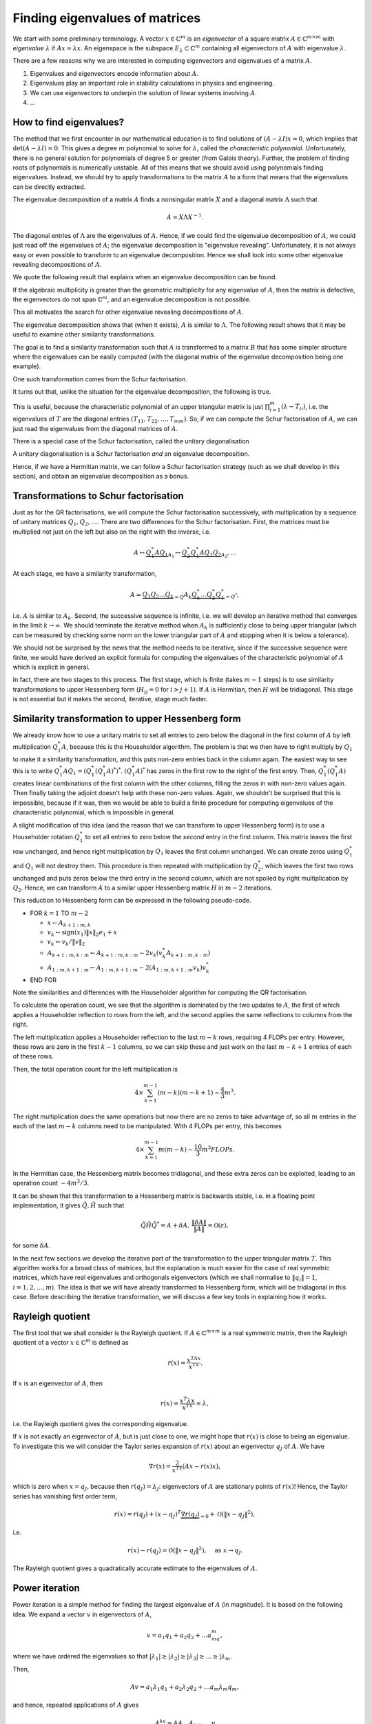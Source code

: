 .. default-role:: math

Finding eigenvalues of matrices
===============================

.. details:: Supplementary video

   .. vimeo:: 454117340

We start with some preliminary terminology.  A vector `x\in
\mathbb{C}^m` is an *eigenvector* of a square matrix `A\in
\mathbb{C}^{m\times m}` with *eigenvalue* `\lambda` if `Ax=\lambda
x`. An eigenspace is the subspace `E_{\lambda}\subset\mathbb{C}^m`
containing all eigenvectors of `A` with eigenvalue `\lambda`.

There are a few reasons why we are interested in computing
eigenvectors and eigenvalues of a matrix `A`.

#. Eigenvalues and eigenvectors encode information about `A`.
#. Eigenvalues play an important role in stability calculations
   in physics and engineering.
#. We can use eigenvectors to underpin the solution of linear systems
   involving `A`.
#. ...

How to find eigenvalues?
------------------------

The method that we first encounter in our mathematical education is to
find solutions of `(A-\lambda I)x = 0`, which implies that
`\det(A-\lambda I)=0`. This gives a degree `m` polynomial to solve for
`\lambda`, called the *characteristic polynomial*. Unfortunately,
there is no general solution for polynomials of degree 5 or greater
(from Galois theory). Further, the problem of finding roots of
polynomials is numerically unstable. All of this means that we should
avoid using polynomials finding eigenvalues. Instead, we should try to
apply transformations to the matrix `A` to a form that means that the
eigenvalues can be directly extracted.

.. proof:example::

   Consider the `m\times m` diagonal matrix

      .. math::

	 A = \begin{pmatrix}
	 1 & 0 & \ldots & \ldots & 0 \\
	 0 & 2 & \ldots & \ldots &0 \\
	 0 & 0 & \ddots & \ddots & \vdots \\
	 \vdots & \vdots & \ldots & \ddots & \vdots \\
	 0 & 0 & \ldots & \ldots & m \\
	 \end{pmatrix}.
	 
   The characteristic polynomial of `A` is

      .. math::

	 (\lambda-1)(\lambda-2)\ldots(\lambda-m),

   and the eigenvalues are clearly `1,2,3,\ldots,m`. This is called
   the Wilkinson Polynomial. Numpy has some tools for manipulating
   polynomials which are useful here. When an `m\times m` array is
   passed in to :func:`numpy.poly`, it returns an array of
   coefficients of the polynomial. For `m=20`, obtain this array and
   then perturb the coefficients `a_k \to \tilde{a}_k =
   a_k(1+10^{-10}r_k)` where `r_k` are randomly sampled normally
   distributed numbers with mean 0 and variance 1. :func:`numpy.roots`
   will compute the roots of this perturbed polynomial. Plot these
   roots as points in the complex plane. Repeat this 100 times,
   superposing the root plots on the same graph. What do you observe?
   What does it tell you about this problem and what should we
   conclude about the wisdom of finding eigenvalues using
   characteristic polynomials?

.. details:: Supplementary video

   .. vimeo:: 454118485

The eigenvalue decomposition of a matrix `A` finds a nonsingular matrix
`X` and a diagonal matrix `\Lambda` such that

   .. math::

      A = X\Lambda X^{-1}.

The diagonal entries of `\Lambda` are the eigenvalues of `A`. Hence,
if we could find the eigenvalue decomposition of `A`, we could just
read off the eigenvalues of `A`; the eigenvalue decomposition is
"eigenvalue revealing". Unfortunately, it is not always easy or even
possible to transform to an eigenvalue decomposition. Hence we shall
look into some other eigenvalue revealing decompositions of `A`.

We quote the following result that explains when an eigenvalue
decomposition can be found.

.. proof:theorem::

   An `m\times m` matrix `A` has an eigenvalue decomposition if and
   only if it is non-defective, meaning that the geometric
   multiplicity of each eigenvalue (the dimension of the eigenspace
   for that eigenvalue) is equal to the algebraic multiplicity (the
   number of times that the eigenvalue is repeated as a root in the
   characteristic polynomial `\det(I\lambda - A)=0`.

If the algebraic multiplicity is greater than the geometric
multiplicity for any eigenvalue of `A`, then the matrix is defective,
the eigenvectors do not span `\mathbb{C}^m`, and an eigenvalue
decomposition is not possible.

This all motivates the search for other eigenvalue revealing
decompositions of `A`.

.. details:: Supplementary video

   .. vimeo:: 454122744

.. proof:definition:: Similarity transformations

   For `X\in \mathbb{C}^{m\times m}` a nonsingular matrix, the map
   `A\mapsto X^{-1}AX` is called a similarity transformation of `A`.
   Two matrices `A` and `B` are *similar* if `B=X^{-1}AX`.

The eigenvalue decomposition shows that (when it exists), `A` is similar
to `\Lambda`. The following result shows that it may be useful to examine
other similarity transformations.

.. proof:theorem::

   Two similar matrices `A` and `B` have the same characteristic polynomial,
   eigenvalues, and geometric multiplicities.

.. proof:proof::

   See a linear algebra textbook.

The goal is to find a similarity transformation such that `A` is
transformed to a matrix `B` that has some simpler structure where the
eigenvalues can be easily computed (with the diagonal matrix of the
eigenvalue decomposition being one example).

One such transformation comes from the Schur factorisation.

.. details:: Supplementary video

   .. vimeo:: 454122918

.. proof:definition:: Schur factorisation

   A Schur factorisation of a square matrix `A` takes the form `A =
   QTQ^*`, where `Q` is unitary (and hence `Q^*=Q^{-1}`) and `T` is
   upper triangular.

It turns out that, unlike the situation for the eigenvalue
decomposition, the following is true.

.. proof:theorem::

   Every square matrix has a Schur factorisation.

This is useful, because the characteristic polynomial of an upper
triangular matrix is just `\prod_{i=1}^m (\lambda-T_{ii})`, i.e.  the
eigenvalues of `T` are the diagonal entries
`(T_{11},T_{22},\ldots,T_{mm})`. So, if we can compute the Schur
factorisation of `A`, we can just read the eigenvalues from the diagonal
matrices of `A`.

There is a special case of the Schur factorisation, called the unitary
diagonalisation

.. proof:definition:: Unitary diagonalisation

   A unitary diagonalisation of a square matrix `A` takes the form `A =
   Q\Lambda Q^*`, where `Q` is unitary (and hence `Q^*=Q^{-1}`) and `\Lambda`
   is diagonal.

A unitary diagonalisation is a Schur factorisation *and* an eigenvalue
decomposition.
   
.. proof:theorem::

   A Hermitian matrix is unitarily diagonalisable, with real `\Lambda`.

Hence, if we have a Hermitian matrix, we can follow a Schur
factorisation strategy (such as we shall develop in this section), and
obtain an eigenvalue decomposition as a bonus.

Transformations to Schur factorisation
--------------------------------------

.. details:: Supplementary video

   .. vimeo:: 454123177

Just as for the QR factorisations, we will compute the Schur
factorisation successively, with multiplication by a sequence of
unitary matrices `Q_1,Q_2,\ldots`. There are two differences for the
Schur factorisation. First, the matrices must be multiplied not just
on the left but also on the right with the inverse, i.e.

   .. math::

      A \mapsto \underbrace{Q_1^*AQ_1}_{A_1} \mapsto \underbrace{Q_2^*Q_1^*AQ_1Q_2}_{A_2}, \ldots

At each stage, we have a similarity transformation,

   .. math::

      A = \underbrace{Q_1Q_2\ldots Q_k}_{=Q}A_k\underbrace{Q_k^*\ldots Q_2^*Q_1^*}_{=Q^*},

i.e. `A` is similar to `A_k`. Second, the successive sequence is
infinite, i.e. we will develop an iterative method that converges in
the limit `k\to\infty`.  We should terminate the iterative method
when `A_k` is sufficiently close to being upper triangular (which
can be measured by checking some norm on the lower triangular part
of `A` and stopping when it is below a tolerance).

We should not be surprised by the news that the method needs to be
iterative, since if the successive sequence were finite, we would have
derived an explicit formula for computing the eigenvalues of the
characteristic polynomial of `A` which is explicit in general.

In fact, there are two stages to this process. The first stage, which
is finite (takes `m-1` steps) is to use similarity transformations to
upper Hessenberg form (`H_{ij}=0` for `i>j+1`). If `A` is Hermitian,
then `H` will be tridiagonal. This stage is not essential but it makes
the second, iterative, stage much faster.

Similarity transformation to upper Hessenberg form
--------------------------------------------------

.. details:: Supplementary video

   .. vimeo:: 454123306

We already know how to use a unitary matrix to set all entries to zero
below the diagonal in the first column of `A` by left multiplication
`Q^*_1A`, because this is the Householder algorithm. The problem is
that we then have to right multiply by `Q_1` to make it a similarity
transformation, and this puts non-zero entries back in the column
again. The easiest way to see this is to write
`Q_1^*AQ_1=(Q_1^*(Q_1^*A)^*)^*`. `(Q_1^*A)^*` has zeros in the first
row to the right of the first entry. Then, `Q_1^*(Q_1^*A)` creates
linear combinations of the first column with the other columns,
filling the zeros in with non-zero values again. Then finally taking
the adjoint doesn't help with these non-zero values. Again, we
shouldn't be surprised that this is impossible, because if it was,
then we would be able to build a finite procedure for computing
eigenvalues of the characteristic polynomial, which is impossible in
general.

.. proof:exercise::

   The :func:`cla_utils.exercises8.Q1AQ1s` function has been left
   uncompleted. It should apply the Householder transformation `Q_1`
   to the input `A` (without forming `Q_1` of course) that transforms
   the first column of `A` to have zeros below the diagonal, and then
   apply a transformation equivalent to right multiplication by
   `Q_1^*` (again without forming `Q_1`).  The test script
   ``test_exercises8.py`` in the ``test`` directory will test this
   function.

   Experiment with the output of this function. What happens to the
   first column?
      
A slight modification of this idea (and the reason that we can
transform to upper Hessenberg form) is to use a Householder rotation
`Q_1^*` to set all entries to zero below the *second* entry in the
first column. This matrix leaves the first row unchanged, and hence
right multiplication by `Q_1` leaves the first column unchanged. We
can create zeros using `Q_1^*` and `Q_1` will not destroy them. This
procedure is then repeated with multiplication by `Q_2^*`, which
leaves the first two rows unchanged and puts zeros below the third
entry in the second column, which are not spoiled by right
multiplication by `Q_2`. Hence, we can transform `A` to a similar
upper Hessenberg matrix `H` in `m-2` iterations.

.. details:: Supplementary video

   .. vimeo:: 454123643

This reduction to Hessenberg form can be expressed in the following
pseudo-code.

* FOR `k=1` TO `m-2`

  * `x\gets A_{k+1:m,k}`
  * `v_k\gets \mbox{sign}(x_1)\|x\|_2e_1 + x`
  * `v_k\gets v_k/\|v\|_2`
  * `A_{k+1:m,k:m} \gets A_{k+1:m,k:m}- 2v_k(v_k^*A_{k+1:m,k:m})`
  * `A_{1:m,k+1:m} \gets A_{1:m,k+1:m}- 2(A_{1:m,k+1:m}v_k)v_k^*`
* END FOR

Note the similarities and differences with the Householder algorithm
for computing the QR factorisation.

.. proof:exercise::

   `(\ddagger)` The :func:`cla_utils.exercises8.hessenberg` function
   has been left unimplemented. It should implement the algorithm
   above, using only one loop over `k`. It should work "in-place",
   changing the input matrix. At the left multiplication, your
   implementation should exploit the fact that zeros do not need to be
   recomputed where there are already expected to be zeros. The test
   script ``test_exercises8.py`` in the ``test`` directory will test
   this function.

To calculate the operation count, we see that the algorithm is
dominated by the two updates to `A`, the first of which applies a
Householder reflection to rows from the left, and the second applies
the same reflections to columns from the right.

The left multiplication applies a Householder
reflection to the last `m-k` rows, requiring 4 FLOPs per
entry. However, these rows are zero in the first `k-1` columns,
so we can skip these and just work on the last `m-k+1` entries
of each of these rows.

Then, the total operation count for the left multiplication is

   .. math::

      4 \times \sum_{k=1}^{m-1} (m-k)(m-k+1) \sim \frac{4}{3}m^3.
  
The right multiplication does the same operations but now there are no
zeros to take advantage of, so all `m` entries in the each of the last
`m-k` columns need to be manipulated. With 4 FLOPs per entry, this becomes

   .. math::

      4\times \sum_{k=1}^{m-1} m(m-k) \sim \frac{10}{3}m^3 FLOPs.

.. details:: Supplementary video

   .. vimeo:: 454123926
      
In the Hermitian case, the Hessenberg matrix becomes tridiagonal, and
these extra zeros can be exploited, leading to an operation count
`\sim 4m^3/3`.

It can be shown that this transformation to a Hessenberg matrix is
backwards stable, i.e. in a floating point implementation, it gives
`\tilde{Q},\tilde{H}` such that

   .. math::

      \tilde{Q}\tilde{H}\tilde{Q}^* = A + \delta A, \,
      \frac{\|\delta A\|}{\|A\|}=\mathcal{O}(\varepsilon),

for some `\delta A`.

.. proof:exercise::

   The :func:`cla_utils.exercises8.hessenbergQ` function
   has been left unimplemented. It should implement the Hessenberg
   algorithm again (you can just copy paste the code from the previous
   exercise) but it should also return the matrix `Q` such that
   `QHQ^*=A`. You need to work out how to alter the algorithm to
   construct this. The test script ``test_exercises8.py`` in the
   ``test`` directory will test this function.

.. proof:exercise::

   The :func:`cla_utils.exercises8.ev` function has been left
   unimplemented. It should return the eigenvectors of
   `A` by first reducing to Hessenberg form, using the functions you
   have already created, and then calling
   :func:`cla_utils.exercises8.hessenberg_ev`, which computes the
   eigenvectors of upper Hessenberg matrices (do not
   edit this function!). The test script ``test_exercises8.py`` in the
   ``test`` directory will test this function.

.. details:: Supplementary video

   .. vimeo:: 454124279

In the next few sections we develop the iterative part of the
transformation to the upper triangular matrix `T`. This algorithm
works for a broad class of matrices, but the explanation is much
easier for the case of real symmetric matrices, which have real
eigenvalues and orthogonals eigenvectors (which we shall normalise to
`\|q_i\|=1`, `i=1,2,\ldots,m`). The idea is that we will have already
transformed to Hessenberg form, which will be tridiagonal in this
case. Before describing the iterative transformation, we will discuss
a few key tools in explaining how it works.

Rayleigh quotient
-----------------

The first tool that we shall consider is the Rayleigh quotient. If
`A\in \mathbb{C}^{m\times m}` is a real symmetric matrix, then the
Rayleigh quotient of a vector `x \in \mathbb{C}^{m}` is defined as

   .. math::

      r(x) = \frac{x^TAx}{x^Tx}.

If `x` is an eigenvector of `A`, then

   .. math::

      r(x) = \frac{x^T\lambda x}{x^Tx} = \lambda,

i.e. the Rayleigh quotient gives the corresponding eigenvalue.

.. details:: Supplementary video

   .. vimeo:: 454124455

If `x` is not exactly an eigenvector of `A`, but is just close to one,
we might hope that `r(x)` is close to being an eigenvalue. To
investigate this we will consider the Taylor series expansion of
`r(x)` about an eigenvector `q_J` of `A`. We have

   .. math::

      \nabla r(x) = \frac{2}{x^Tx}\left(Ax-r(x)x\right),

which is zero when `x=q_J`, because then `r(q_J)=\lambda_J`:
eigenvectors of `A` are stationary points of `r(x)`! Hence, the Taylor
series has vanishing first order term,

   .. math::

      r(x) = r(q_J) + (x-q_J)^T\underbrace{\nabla r(q_J)}_{=0}
      + \mathcal{O}(\|x-q_J\|^2),

i.e.

   .. math::

      r(x) - r(q_J) = \mathcal{O}(\|x-q_J\|^2), \quad \mbox{as }
      x \to q_J.

The Rayleigh quotient gives a quadratically accurate estimate to the
eigenvalues of `A`.

.. proof:exercise::

   Add a function to :mod:`cla_utils.exercises8` that investigates
   this property by:

   #. Forming a Hermitian matrix `A`,
   #. Finding an eigenvector `v` of `A` with eigenvalue `\lambda` (you can use :func:`numpy.linalg.eig` for this),
   #. Choosing a perturbation vector `r`, and perturbation parameter `\epsilon>0`,
   #. Comparing the Rayleigh quotient of `v + \epsilon r` with `\lambda`,
   #. Plotting (on a log-log graph, use :func:`matplotlib.pyplot.loglog`) the error in estimating the eigenvalue as a function of `\epsilon`.

   The best way to do this is to plot the computed data values as points,
   and then superpose a line plot of `a\epsilon^k` for appropriate
   value of `k` and `a` chosen so that the line appears not to far away
   from the points on the same scale. This means that we can check
   by eye if the error is scaling with `\epsilon` at the expected rate.
   
Power iteration
---------------

.. details:: Supplementary video

   .. vimeo:: 454124701

Power iteration is a simple method for finding the largest eigenvalue of
`A` (in magnitude). It is based on the following
idea. We expand a vector `v` in eigenvectors of `A`,

   .. math::

      v = a_1q_1 + a_2q_2 + \ldots a_mq_m,

where we have ordered the eigenvalues so that `|\lambda_1|\geq |\lambda_2|
\geq |\lambda_3| \geq \ldots \geq |\lambda_m`.

Then,

   .. math::

      Av = a_1\lambda_1q_1 + a_2\lambda_2q_2 + \ldots a_m\lambda_m q_m,

and hence, repeated applications of `A` gives

   .. math::

      A^kv = \underbrace{AA\ldots A}_{k\mbox{ times}}v

      = a_1\lambda^k_1q_1 + a_2\lambda^k_2q_2 + \ldots a_m\lambda^k_m q_m.

If `|\lambda_1|>|\lambda_2|`, then provided that `a_1=q_1^Tv\neq 0`,
the first term `a_1\lambda^k_1q_1` rapidly becomes larger than all of
the others, and so `A^kv \approx a_1\lambda^k_1 q_1`, and we can
normalise to get `q_1 \approx A^kv/\|A^kv\|`. To keep the magnitude of
the estimate from getting too large or small (depending on the size of
`\lambda_1` relative to 1), we can alternately apply `A` and normalise,
which gives the power iteration. Along the way, we can use the Rayleigh
quotient to see how our approximation of the eigenvalue is going.

* Set `v_0` to some initial vector (hoping that `\|q_1^Tv_0\|>0`).
* FOR `k=1,2,\ldots`

  * `w\gets Av^{k-1}`,
  * `v^k\gets w/\|w\|`,
  * `\lambda^{(k)} \gets (v^k)^TAv^k`.

Here we have used the fact that `\|v^k\|=1`, so there is no need to
divide by it in the Rayleigh quotient. We terminate the power
iteration when we decide that the changes in `\lambda` indicate
that the error is small. This is guided by the following result.

.. _power_iteration:

.. proof:theorem::

   If `|\lambda_1|> |\lambda_2|` and `\|q_1^Tv_0\|>0`, then after
   `k` iterations of power iteration, we have

      .. math::

	 \|v^k - \pm q_1\| = \mathcal{O}\left(
	 \left|\frac{\lambda_2}{\lambda_1}\right|^k\right),
	 \quad |\lambda^{(k)} - \lambda_1|=
	 \mathcal{O}\left(\left|\frac{\lambda_2}{\lambda_1}\right|^{2k}\right),

   as `k\to\infty`. At each step `\pm` we mean that the result holds
   for either `+` or `-`.

.. proof:proof::

   We have already shown the first equation using the Taylor series, and
   the second equation comes by combining the Taylor series error with
   the Rayleigh quotient error.

The `\pm` feature is a bit annoying, and relates to the fact that the
normalisation does not select `v^k` to have the direction as `q_1`.

.. proof:exercise::

   The :func:`cla_utils.exercises9.pow_it` function has
   been left unimplemented. It should apply power iteration to a given
   matrix and initial vector, according to the docstring. The test
   script ``test_exercises9.py`` in the ``test`` directory will test
   this function.

.. proof:exercise::

   The functions :func:`cla_utils.exercises9.A3` and
   :func:`cla_utils.exercises9.B3` each return a 3x3 matrix, `A_3` and
   `B_3` respectively. Apply :func:`cla_utils.exercises9.pow_it` to
   each of these functions. What differences in behaviour do you
   observe? What is it about `A_3` and `B_3` that causes this?

   
Inverse iteration
-----------------

.. details:: Supplementary video

   .. vimeo:: 454124799

Inverse iteration is a modification of power iteration so that we can
find eigenvalues other than `\lambda_1`. To do this, we use the fact
that eigenvectors `q_j` of `A` are also eigenvectors of `(A - \mu
I)^{-1}` for any `\mu\in \mathbb{R}` not an eigenvalue of `A`
(otherwise `A-\mu I` is singular). To show this, we write

   .. math::

      (A - \mu I)q_j = (\lambda_j - \mu)q_j
      \implies (A - \mu I)^{-1}q_j = \frac{1}{\lambda_j - \mu}q_j.

Thus `q_j` is an eigenvalue of `(A - \mu I)^{-1}` with eigenvalue
`1/(\lambda_j - \mu)`. We can then apply power iteration to `(A-\mu
I)^{-1}` (which requires a matrix solve per iteration), which
converges to an eigenvector `q` for which `1/|\lambda-\mu|` is
smallest, where `\lambda` is the corresponding eigenvalue. In other
words, we will find the eigenvector of `A` whose eigenvalue is closest
to `\mu`.

This algorithm is called inverse iteration, which we express in
pseudo-code below.

* `v^{0}\gets` some initial vector with `\|v^0\|=1`.

* FOR `k=1,2,\ldots`

  * SOLVE `(A-\mu I)w = v^{k-1}` for `w`
  * `v^k\gets w/\|w\|`
  * `\lambda^{(k)} \gets (v^k)^TAv^k`

We can then directly extend :numref:`Theorem
{number}<power_iteration>` to the inverse iteration algorithm.
We conclude that the convergence rate is not improved relative
to power iteration, but now we can "dial in" to different
eigenvalues by choosing `\mu`.

.. proof:exercise::

   The :func:`cla_utils.exercises9.inverse_it` function
   has been left unimplemented. It should apply inverse iteration to a
   given matrix and initial vector, according to the docstring. The
   test script ``test_exercises9.py`` in the ``test`` directory will
   test this function.

.. proof:exercise::

   Using the `A_3` and `B_3` matrices, explore the inverse iteration
   using different values of `\mu`. What do you observe?

Rayleigh quotient iteration
---------------------------

.. details:: Supplementary video

   .. vimeo:: 454303115

Since we can use the Rayleigh quotient to find an approximation of an
eigenvalue, and we can use an approximation of an eigenvalue to find
the nearest eigenvalue using inverse iteration, we can combine them
together. The idea is to start with a vector, compute the Rayleigh
quotient, use the Rayleigh quotient for `\mu`, then do one step of
inverse iteration to give an updated vector which should now be closer
to an eigenvector. Then we iterate this whole process. This is called
the Rayleigh quotient iteration, which we express in pseudo-code
below.

   * `v^{0}` some initial vector with `\|v^0\|=1`.
   * `\lambda^{(0)} \gets (v^0)^TAv^0`
   * FOR `k=1,2,\ldots`
  
     * SOLVE `(A-\lambda^{(k-1)} I)w = v^{k-1}` for `w`
     * `v^k\gets w/\|w\|`
     * `\lambda^{(k)} \gets (v^k)^TAv^k`

This dramatically improves the convergence since if
`\|v^k-q_J\|=\mathcal{O}(\delta)` for some small `\delta`, then the
Rayleigh quotient gives `|\lambda^{(k)}-q_J|=\mathcal{O}(\delta^2)`.
Then, inverse iteration gives an estimate

.. math::

   \|v^{k+1}-\pm q_J\| = \mathcal{O}(|\lambda^{(k)}-\lambda_J|
   \|v^k-q_J\|) = \mathcal{O}(\delta^3).

Thus we have cubic convergence, which is super fast!

.. proof:exercise::

   The :func:`cla_utils.exercises9.rq_it` function has
   been left unimplemented. It should apply inverse iteration to a
   given matrix and initial vector, according to the docstring. The
   test script ``test_exercises9.py`` in the ``test`` directory will
   test this function.

.. proof:exercise::

   The interfaces to :func:`cla_utils.exercises9.inverse_it` and
   :func:`cla_utils.exercises9.rq_it` have been designed to optionally
   provide the iterated values of the eigenvector and eigenvalue.  For
   a given initial condition (and choice of `\mu` in the case of
   inverse iteration), compare the convergence speeds of the
   eigenvectors and eigenvalues, using some example matrices of
   different sizes (don't forget to make them Hermitian).

The pure QR algorithm
---------------------

.. details:: Supplementary video

   .. vimeo:: 454124953

We now describe the QR algorithm, which will turn out to be an
iterative algorithm that converges to the diagonal matrix (upper
triangular matrix for the general nonsymmetric case) that `A` is
similar to. Why this works is not at all obvious at first, and
we shall explain this later. For now, here is the algorithm
written as pseudo-code.

* `A^{(0)} \gets A`
* FOR `k=1,2,\ldots`

  * FIND `Q^{(k)},R^{(k)}` such that `Q^{(k)}R^{(k)}=A^{(k-1)}` (USING QR FACTORISATION)
  * `A^{(k)} = R^{(k)}Q^{(k)}`

.. proof:exercise::

   `(\ddagger)` The :func:`cla_utils.exercises9.pure_QR` function has
   been left unimplemented. It should implement the pure QR algorithm
   as above, using your previous code for finding the QR factorisation
   using Householder transformations. You should think about avoiding
   unecessary allocation of new numpy arrays inside the loop. The
   method of testing for convergence has been left as well. Have a
   think about how to do this and document your implementation. The
   test script ``test_exercises9.py`` in the ``test`` directory will
   test this function.

.. proof:exercise::

   Investigate the behaviour of the pure QR algorithm applied to the
   functions provided by :func:`cla_utils.exercises9.get_A100`,
   :func:`cla_utils.exercises9.get_B100`,
   :func:`cla_utils.exercises9.get_C100`, and 
   :func:`cla_utils.exercises9.get_D100`. You can use
   :func:`matplotlib.pyplot.pcolor` to visualise the entries,
   or compute norms of the components of the matrices below the diagonal,
   for example. What do you observe? How does this relate to the structure
   of the four matrices?

.. hint::

   Some of this examples will require a complex valued QR factorisation.
   This just requires a minor modification of your Householder QR code.
   If you have complex entries, then you should replace `\mbox{sign}(x_1)`
   with `-e^{i\arg(x_1)}` which is the numerically stable choice in the
   complex case.

The algorithm simply finds the QR factorisation of `A`, swaps Q and R,
and repeats. We call this algorithm the "pure" QR algorithm, since it
can be accelerated with some modifications that comprise the
"practical" QR algorithm that is used in practice.

We can at least see that this is computing similarity transformations since

   .. math::

      A^{(k)} = R^{(k)}Q^{(k)} = (Q^{(k)})^*Q^{(k)}R^{(k)}Q^{(k)} = (Q^{(k)})^*A^{(k-1)}Q^{(k)},

so that `A^{(k)}` is similar to `A^{(k-1)}` and hence to `A^{(k-2)}` and all
the way back to `A`. But why does `A^{(k)}` converge to a diagonal matrix?
To see this, we have to show that the QR algorithm is equivalent to
another algorithm called simultaneous iteration.

Simultaneous iteration
----------------------

.. details:: Supplementary video

   .. vimeo:: 454125180

One problem with power iteration is that it only finds one
eigenvector/eigenvalue pair at a time. Simultaneous iteration is a
solution to this. The starting idea is simple: instead of working on
just one vector `v`, we pick a set of linearly independent vectors
`v_1^{0},v_2^{0},\ldots,v_n^{0}` and repeatedly apply `A` to each of
these vectors. After a large number applications and normalisations in
the manner of the power iteration, we end up with a linear independent
set `v_1^{k},v_2^{k},\ldots,v_n^{k}`, `n\leq m`. All of the vectors in this set
will be very close to `q_1`, the eigenvector with largest magnitude of
corresponding eigenvalue. We can choose `v_1^{k}` as our approximation
of `q_1`, and project this approximation of `q_1` from the rest of the
vectors `v_2^{k},v_3^{k},\ldots v_m^{k}`.  All the remaining vectors
will be close to `q_2`, the eigenvector with the next largest
magnitude of corresponding eigenvalue. Similarly we can choose the
first one of the remaining projected vectors as an approximation of
`q_2` and project it again from the rest.

We can translate this idea to matrices by defining `V^{(0)}` to be the
matrix with columns given by the set of initial `v` s. Then after `k`
applications of `A`, we have `V^{(k)}=A^{k} V^{(0)}`. By the column space
interpretation of matrix-matrix multiplication, each column of `V^{(k)}`
is `A^{k}` multiplied by the corresponding column of `V^{(0)}`. To make the
normalisation and projection process above, we could just apply the
Gram-Schmidt algorithm, sequentially forming an orthonormal spanning
set for the columns of `V^{(k)}` working from left to right.  However, we
know that an equivalent way to do this is to form the (reduced) QR
factorisation of `V^{(k)}`, `\hat{Q}^{(k)}\hat{R}^{(k)}=V^{(k)}`; the columns of
`\hat{Q}^{(k)}` give the same orthonormal spanning set.  Hence, the
columns of `\hat{Q}^{(k)}` will converge to eigenvectors of `A`, provided
that:

#. The first `n` eigenvalues of `A` are distinct in absolute value:
   `|\lambda_1| > |\lambda_2| > \ldots > |\lambda_n|`. If we want to find
   all of the eigenvalues `n=m`, then all the absolute values of the
   eigenvalues must be distinct.
#. The `v` vectors can be expressed as a linear sum of the first `n`
   eigenvectors `q_1,\ldots,q_n` in a non-degenerate way. This turns
   out  to be equivalent (we won't show it here) to the condition that
   `\hat{Q}^TV^{(0)}` has an LU factorisation (where `\hat{Q}` is the
   matrix whose columns are the first `n` eigenvectors of `A`).

One problem with this idea is that it is not numerically stable.  The
columns of `V^{(k)}` rapidly become a very ill-conditioned basis for the
spanning space of the original independent set, and the values of
eigenvectors will be quickly engulfed in rounding errors. There is a
simple solution to this though, which is to orthogonalise after
each application of `A`. This is the simultaneous iteration algorithm,
which we express in the following pseudo-code.

* TAKE A UNITARY MATRIX `\hat{Q}^{(0)}`
* FOR `k=1,2,\ldots`

  * `Z\gets A\hat{Q}^{(k-1)}`
  * FIND `Q^{(k)},R^{(k)}` such that `Q^{(k)}R^{(k)}=Z` (USING QR FACTORISATION)

This is mathematically equivalent to the process we described above,
and so it converges under the same two conditions listed above.
    
We can already see that this looks rather close to the QR algorithm.
The following section confirms that they are in fact equivalent.

The pure QR algorithm and simultaneous iteration are equivalent
---------------------------------------------------------------

.. details:: Supplementary video

   .. vimeo:: 454125393

To be precise, we will show that the pure QR algorithm is equivalent
to simultaneous iteration when the initial independent set is the
canonical basis `I`, i.e. `Q^{(0)}=I`. From the above, we see that
that algorithm converges provided that `Q^T` has an LU decomposition,
where `Q` is the limiting unitary matrix that simultaneous iteration
is converging to.  To show that the two algorithms are equivalent, we
append them with some auxiliary variables, which are not needed for
the algorithms but are needed for the comparison.

To simultaneous iteration we append a running similarity transformation
of `A`, and a running product of all of the `R` matrices.

* `{Q'}^{(0)} \gets I`
* FOR `k=1,2,\ldots`

  * `Z\gets A{Q'}^{(k-1)}`
  * FIND `{Q'}^{(k)},R^{(k)}` such that `{Q'}^{(k)}R^{(k)}=Z` (USING QR FACTORISATION)
  * `A^{(k)} = ({Q'}^{(k)})^TA{Q'}^{(k)}`
  * `{R'}^{(k)} = R^{(k)}R^{(k-1)}\ldots R^{(1)}`

To the pure QR factorisation we append a running product of the `Q^{k}`
matrices, and a running product of all of the `R` matrices (again).

* `A^{(0)} \gets A`
* FOR `k=1,2,\ldots`

  * FIND `Q^{(k)},R^{(k)}` such that `Q^{(k)}R^{(k)}=A^{(k-1)}` (USING QR FACTORISATION)
  * `A^{(k)} = R^{(k)}Q^{(k)}`
  * `{Q'}^{(k)} = Q^{(1)}Q^{(2)}\ldots Q^{(k)}`
  * `{R'}^{(k)} = R^{(k)}R^{(k-1)}\ldots R^{(1)}`

.. proof:theorem:: pure QR and simultaneous iteration with `I` are equivalent

   The two processes above generate identical sequences of matrices
   `{R'}^{(k)}`, `{Q'}^{(k)}` and `A^{(k)}`, which are related by
   `A^{k} = {Q'}^{(k)}{R'}^{(k)}` (the `k`-th power of `A`, not
   `A^{(k)}`!), and `A^{(k)}=({Q'}^{(k)})^TA{Q'}^{(k)}`.


.. proof:proof::

   We prove by induction. At `k=0`, `A_k={R'}^{(k)}={Q'}^{(k)}=I`. Now
   we assume that the inductive hypothesis is true for `k`, and aim to
   deduce that it is true for `k+1`.

   For simultaneous iteration, we immediately have the simularity
   formula for `A^{(k)}` by definition, and we just need to verify the QR
   factorisation of `A^k`. From the inductive hypothesis,

      .. math::

	 A^k = AA^{k-1} = A{Q'}^{(k-1)}{R'}^{(k-1)}
	 = Z{R'}^{(k-1)} = {Q'}^{(k)}\underbrace{R^{(k)}{R'}^{(k-1)}}_{={R'}^{(k)}}
	 = {Q'}^{(k)}{R'}^{(k)},

   as required (using the definition of `Z` and then the definition of
   `{R'}^{(k)}`).

   For the QR algorithm, we again use the inductive hypothesis on the
   QR factorization of `A^k` followed by the inductive hypothesis on
   the similarity transform to get

      .. math::

	 A^k = AA^{k-1} =A{Q'}^{(k-1)}{R'}^{(k-1)}
	 = {Q'}^{(k-1)}A^{(k-1)}{R'}^{(k-1)} =
	 {Q'}^{(k-1)}Q^{(k)}R^{(k)}{R'}^{(k-1)}
	 = {Q'}^{(k)}{R'}^{(k)},

   where we used the algorithm definitions in the third equality and
   then the definitions of `{Q'}^{(k)}` and `{R'}^{(k)}`. To verify
   the similarity transform at iteration `k` we use the algorithm definitions
   to write

      .. math::

	 A^{(k)} = R^{(k)}Q^{(k)} = (Q^{(k)})^TQ^{(k)}R^{(k)}Q^{(k)}
	 = ({Q'}^{(k)})^TA({Q'})^{(k)},

   as required.

This theorem tells us that the QR algorithm will converge under the
conditions that simultaneous iteration converges. It also tells us
that the QR algorithm finds an orthonormal basis (the columns of
`{Q'}^{(k)}`) from the columns of each power of `A^k`; this is how
it relates to power iteration.

Connections between power iteration, inverse iteration, and QR algorithm
------------------------------------------------------------------------

There are some subtle connections between these algorithms that we can
exploit to accelerate the convergence of the QR algorithm. After `k`
iterations we have

.. math::

   A^k = {Q'}^{(k)}{R'}^{(k)},

from the above theorem. (Remember that `{Q'}^{(k)}` and `{R'}^{(k)}`,
are different from `{Q}^{(k)}` and `{R}^{(k)}`.)  In particular, the
first column of `{R'}^{(k)}` is `e_1r_{11}^{(k)}` (because `{R'}^{(k)}` is
an upper triangular matrix), so the first column of `A^k` is

.. math::

   A^ke_1 = r_{11}^{(k)}{Q'}^{(k)}e_1.

In other words, the first column of `{Q'}^{(k)}` is the result of `k`
iterations of power iteration starting at `e_1`. (We already knew this
from the previous theorem, but here we are introducing ways to look at
different components of `{Q'}^{(k)}` and `{R'}^{(k)}`). This means that
it will converge to the eigenvector of `A` with the eigenvalue of
largest magnitude, and the convergence rate will depend on the gap
between the magnitude of that eigenvalue and the magnitude of the next
largest.

To look at connections with inverse iteration, we use the inverse formula,

.. math::

   A^{-k} = \left({R'}^{(k)}\right)^{-1}\left({Q'}^{(k)}\right)^* :=
   {\tilde{R}}^{(k)}\left({Q'}^{(k)}\right)^*,

where `{\tilde{R}}^{(k)}=\left({R'}^{(k)}\right)^{-1}` is also upper
triangular since invertible upper triangular matrices form a group.

Then, 

.. math::

   (A^{-k})^T = 
   {Q'}^{(k)}({\tilde{R}}^{(k)})^T.

The last column of `({\tilde{R}}^{(k)})^T` is `\tilde{r}^{(k)}_{nn}e_n`,
so the last column of `(A^{-k})^T` is

.. math::

   (A^{-k})^Te_n = {Q'}^{(k)}\tilde{r}_{nn} e_n,

i.e. the last column of `{Q'}^{(k)}` corresponds to the `k` th step of
inverse iteration applied to `A^T`. When `A` is symmetric, this is the
same as inverse iteration applied to `e_n`. 


The practical QR algorithm
--------------------------

.. details:: Supplementary video

   .. vimeo:: 454125822

The practical QR algorithm for real symmetric matrices has a number of
extra elements that make it fast. First, recall that we start by
transforming to tridiagonal (symmetric Hessenberg) form. This cuts
down the numerical cost of the steps of the QR algorithm.

For the second element, the Rayleigh quotient algorithm idea is
incorporated by applying shifts `A^{(k)}-\mu^{(k)}I`, where
`\mu^{(k)}` is some eigenvalue estimate for the smallest
eigenvalues. Relying on the fact that if `A` is symmetric, then we
know that the last diagonal in `R^{(k)}` will be converging to the
smallest eigenvalue of `A` via inverse iteration. Then, applying QR to
the shifted matrix, the last diagonal will converge to the eigenvalue
of `A` closest to `\mu^{(k)}`. This will happen quickly if `\mu^{(k)}`
is an accurate estimate of an eigenvalue of `A`.

For the third element, when an eigenvalue is found (i.e. an eigenvalue
appears accurately on the diagonal of `A^{(k)}`) the off-diagonal
components are very small, and the matrix decouples into a block
diagonal matrix where the QR algorithm can be independently applied to
the blocks (which is cheaper than doing them all together). This final
idea is called deflation.

A sketch of the practical QR algorithm is as follows.

* `A^{(0)} \gets` TRIDIAGONAL MATRIX
* FOR `k=1,2,\ldots`

  * PICK A SHIFT `\mu^{(k)}` (discussed below)
  * `Q^{(k)}R^{(k)} = A^{(k-1)} - \mu^{(k)}I` (from QR factorisation)
  * `A^{(k)} = R^{(k)}Q^{(k)} + \mu^{(k)}I`
  * IF `A^{(k)}_{j,j+1}\approx 0` FOR SOME `j`

    * `A_{j,j+1}\gets 0`
    * `A_{j+1,j}\gets 0`

    * continue by applying the practical QR algorithm to
      the diagonal blocks `A_1` and `A_2` of
      
      .. math::

	 A_k =
	 \begin{pmatrix}
	 A_1 & 0 \\
	 0 & A_2 \\
	 \end{pmatrix}

One possible way to select the shift `\mu^{(k)}` is to calculate a
Rayleigh quotient with `A` using the last column `q_m^{(k)}` of `{Q'}^{(k)}`,
which then gives cubic convergence for this eigenvector and
eigenvalue. In fact, this is just `A_{mm}^k`,

   .. math::

      A_{mm}^{(k)} = e_m^TA^{(k)}e_m = e_m^T({Q'}^{(k)})^TA{Q'}^{(k)}e_m
      = (q_m^{(k)})^TAq_{m} = \mu^{(k)}.

This is very cheap, we just read off the bottom right-hand corner
from `A^{(k)}`! This is called the Rayleigh quotient shift.

It turns out that the Rayleigh quotient shift is not guaranteed to
work in all cases, so there is an alternative approach called the
Wilkinson shift, but we won't discuss that here.
